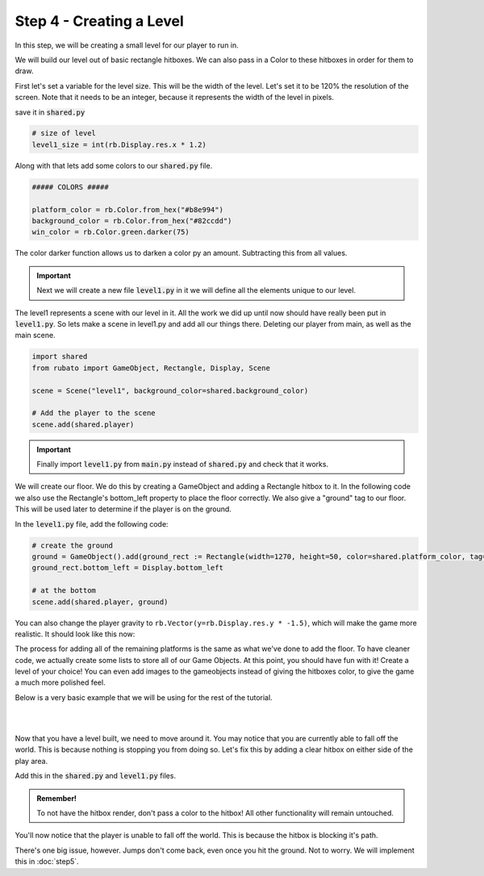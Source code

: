 ###############################
Step 4 - Creating a Level
###############################

In this step, we will be creating a small level for our player to run in.

We will build our level out of basic rectangle hitboxes. We can also pass in a Color to these hitboxes in order for them to draw.

First let's set a variable for the level size. This will be the width of the level. Let's set it to be 120% the resolution of the screen.
Note that it needs to be an integer, because it represents the width of the level in pixels.

save it in :code:`shared.py`

.. code-block:: python

    # size of level
    level1_size = int(rb.Display.res.x * 1.2)

Along with that lets add some colors to our :code:`shared.py` file.

.. code-block:: python

    ##### COLORS #####

    platform_color = rb.Color.from_hex("#b8e994")
    background_color = rb.Color.from_hex("#82ccdd")
    win_color = rb.Color.green.darker(75)

The color darker function allows us to darken a color py an amount. Subtracting this from all values.

.. important::
    Next we will create a new file :code:`level1.py` in it we will define all the elements unique to our level.

The level1 represents a scene with our level in it. All the work we did up until now should have really been put in :code:`level1.py`.
So lets make a scene in level1.py and add all our things there. Deleting our player from main, as well as the main scene.

.. code-block:: python

    import shared
    from rubato import GameObject, Rectangle, Display, Scene

    scene = Scene("level1", background_color=shared.background_color)

    # Add the player to the scene
    scene.add(shared.player)


.. important::
    Finally import :code:`level1.py` from :code:`main.py` instead of :code:`shared.py` and check that it works.


We will create our floor. We do this by creating a GameObject and adding a Rectangle hitbox to it.
In the following code we also use the Rectangle's bottom_left property to place the floor correctly. We also give a "ground" tag to our floor. This will be
used later to determine if the player is on the ground.

In the :code:`level1.py` file, add the following code:

.. code-block:: python

    # create the ground
    ground = GameObject().add(ground_rect := Rectangle(width=1270, height=50, color=shared.platform_color, tag="ground"))
    ground_rect.bottom_left = Display.bottom_left

    # at the bottom
    scene.add(shared.player, ground)


You can also change the player gravity to ``rb.Vector(y=rb.Display.res.y * -1.5)``, which will make the game more realistic. It should look like this
now:


.. image:: /_static/tutorials_static/platformer/step4/1.png
    :align: center
    :width: 75%

The process for adding all of the remaining platforms is the same as what we've done to add the floor. To have cleaner code, we actually create some
lists to store all of our Game Objects. At this point, you should have fun with it! Create a level of your choice!
You can even add images to the gameobjects instead of giving the hitboxes color, to give the game a much more polished feel.

Below is a very basic example that we will be using for the rest of the tutorial.

.. image:: /_static/tutorials_static/platformer/step4/2.png
    :align: center
    :width: 75%

|
|

.. dropdown:: Code that made the above level

    .. code-block:: python

        end_location = Vector(Display.left + shared.level1_size - 128, 450)

        # create platforms
        platforms = [
            Rectangle(
                150,
                40,
                offset=Vector(-650, -200),
            ),
            Rectangle(
                150,
                40,
                offset=Vector(500, 40),
            ),
            Rectangle(
                150,
                40,
                offset=Vector(800, 200),
            ),
            Rectangle(256, 40, offset=end_location - (0, 64 + 20))
        ]

        for p in platforms:
            p.tag = "ground"
            p.color = shared.platform_color

        # create pillars
        pillars = [
            GameObject(pos=Vector(-260)).add(Rectangle(
                width=100,
                height=650,
            )),
            GameObject(pos=Vector(260)).add(Rectangle(
                width=100,
                height=400,
            )),
        ]

        for pillar in pillars:
            r = pillar.get(Rectangle)
            r.bottom = Display.bottom + 50
            r.tag = "ground"
            r.color = shared.platform_color

        # add them all to the scene
        # note wrap is a rubato function that allows us to get a game object with a component or components added to it.
        # you will need to import this.
        scene.add(shared.player, ground, wrap(platforms), *pillars)

Now that you have a level built, we need to move around it. You may notice that you are currently able to fall off the world. This is because nothing
is stopping you from doing so. Let's fix this by adding a clear hitbox on either side of the play area.

Add this in the :code:`shared.py` and :code:`level1.py` files.

.. code-block:: python
    # in shared.py
    ##### SIDE BOUDARIES #####

    left = rb.GameObject(pos=rb.Display.center_left - rb.Vector(25, 0)).add(rb.Rectangle(width=50, height=rb.Display.res.y))
    right = rb.GameObject().add(rb.Rectangle(width=50, height=rb.Display.res.y))

    # in level1.py
    # need to be able to set the right side's position especially for each level
    shared.right.pos = Display.center_left + Vector(shared.level1_size + 25, 0)

    # add them all to the scene
    main.add(player, ground, left, right, *platforms, *obstacles)

.. admonition:: Remember!
    :class: tip

    To not have the hitbox render, don't pass a color to the hitbox! All other functionality will remain untouched.

You'll now notice that the player is unable to fall off the world. This is because the hitbox is blocking it's path.

There's one big issue, however. Jumps don't come back, even once you hit the ground. Not to worry. We will implement this in :doc:`step5`.

.. dropdown:: Our game file is now getting pretty big! It should currently look like this (with your own level of course!)

    :code:`main.py`

    .. code-block:: python

        import rubato as rb

        rb.init(
            name="Platformer Demo",  # Set a name
            res=rb.Vector(1920, 1080),  # Set the window resolution (pixel length and height).
            fullscreen="desktop",  # Set the window to be fullscreen
        )

        import level1

        # begin the game
        rb.begin()

    :code:`shared.py`

    .. code-block:: python

        import rubato as rb
        from player_controller import PlayerController

        ##### MISC #####

        level1_size = int(rb.Display.res.x * 1.2)

        ##### COLORS #####

        platform_color = rb.Color.from_hex("#b8e994")
        background_color = rb.Color.from_hex("#82ccdd")
        win_color = rb.Color.green.darker(75)

        ##### PLAYER PREFAB #####

        # Create the player and set its starting position
        player = rb.GameObject(
            pos=rb.Display.center_left + rb.Vector(50, 0),
            z_index=1,
        )

        # Create animation and initialize states
        p_animation = rb.Spritesheet.from_folder(
            path="files/dino",
            sprite_size=rb.Vector(24, 24),
            default_state="idle",
        )
        p_animation.scale = rb.Vector(4, 4)
        p_animation.fps = 10  # The frames will change 10 times a second
        player.add(p_animation)  # Add the animation component to the player

        # define the player rigidbody
        player_body = rb.RigidBody(
            gravity=rb.Vector(y=rb.Display.res.y * -1.5),  # changed to be stronger
            pos_correction=1,
            friction=0.8,
        )
        player.add(player_body)

        # add a hitbox to the player with the collider
        player.add(rb.Rectangle(
            width=64,
            height=64,
            tag="player",
        ))
        player.add(player_comp := PlayerController())
        rb.Game.debug = True

        ##### SIDE BOUDARIES #####
        # we added side boundaries to the game as well, so you won't fall off the world. The right needs to be programmed in the level.

        left = rb.GameObject(pos=rb.Display.center_left - rb.Vector(25, 0)).add(rb.Rectangle(width=50, height=rb.Display.res.y))
        right = rb.GameObject().add(rb.Rectangle(width=50, height=rb.Display.res.y))

    :code:`player_controller.py`

    .. code-block:: python

        from rubato import Component, Input, Animation, RigidBody, KeyResponse, Events, Radio


        class PlayerController(Component):

            def setup(self):
                # Like the init function of regular classes. Called when added to Game Object.
                # Specifics can be found in the Custom Components tutorial.
                self.initial_pos = self.gameobj.pos.clone()

                self.animation: Animation = self.gameobj.get(Animation)
                self.rigid: RigidBody = self.gameobj.get(RigidBody)

                # Tracks the number of jumps the player has left
                self.jumps = 2

                Radio.listen(Events.KEYDOWN, self.handle_key_down)

            def update(self):
                # Runs once every frame.
                # Movement
                if Input.key_pressed("a"):
                    self.rigid.velocity.x = -300
                    self.animation.flipx = True
                elif Input.key_pressed("d"):
                    self.rigid.velocity.x = 300
                    self.animation.flipx = False

            def handle_key_down(self, event: KeyResponse):
                if event.key == "w" and self.jumps > 0:
                    if self.jumps == 2:
                        self.rigid.velocity.y = 800
                        self.animation.set_state("jump", freeze=2)
                    elif self.jumps == 1:
                        self.rigid.velocity.y = 800
                        self.animation.set_state("somer", True)
                    self.jumps -= 1


    :code:`level1.py`

    .. code-block:: python

        import shared
        from rubato import GameObject, Rectangle, Display, Scene, Vector, wrap

        scene = Scene("level1", background_color=shared.background_color)


        ground = GameObject().add(ground_rect := Rectangle(width=1270, height=50, color=shared.platform_color, tag="ground"))
        ground_rect.bottom_left = Display.bottom_left

        end_location = Vector(Display.left + shared.level1_size - 128, 450)

        # create platforms
        platforms = [
            Rectangle(
                150,
                40,
                offset=Vector(-650, -200),
            ),
            Rectangle(
                150,
                40,
                offset=Vector(500, 40),
            ),
            Rectangle(
                150,
                40,
                offset=Vector(800, 200),
            ),
            Rectangle(256, 40, offset=end_location - (0, 64 + 20))
        ]

        for p in platforms:
            p.tag = "ground"
            p.color = shared.platform_color

        # create pillars, learn to do it with Game Objects too
        pillars = [
            GameObject(pos=Vector(-260)).add(Rectangle(
                width=100,
                height=650,
            )),
            GameObject(pos=Vector(260)).add(Rectangle(
                width=100,
                height=400,
            )),
        ]

        for pillar in pillars:
            r = pillar.get(Rectangle)
            r.bottom = Display.bottom + 50
            r.tag = "ground"
            r.color = shared.platform_color

        # program the right boundary
        shared.right.pos = Display.center_left + Vector(shared.level1_size + 25, 0)


        scene.add(shared.player, ground, wrap(platforms), *pillars, shared.left, shared.right)
